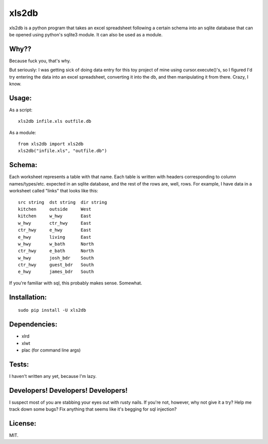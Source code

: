xls2db
======

xls2db is a python program that takes an excel spreadsheet following a certain
schema into an sqlite database that can be opened using python's sqlite3 module.
It can also be used as a module.

Why??
-----

Because fuck you, that's why.

But seriously: I was getting sick of doing data entry for this toy project of
mine using cursor.execute()'s, so I figured I'd try entering the data into an
excel spreadsheet, converting it into the db, and then manipulating it from
there. Crazy, I know.

Usage:
--------

As a script::

    xls2db infile.xls outfile.db

As a module::

    from xls2db import xls2db
    xls2db("infile.xls", "outfile.db")


Schema:
-------

Each worksheet represents a table with that name. Each table is written with
headers corresponding to column names/types/etc. expected in an sqlite database,
and the rest of the rows are, well, rows. For example, I have data in a
worksheet called "links" that looks like this::

    src string  dst string  dir string
    kitchen     outside     West
    kitchen     w_hwy       East
    w_hwy       ctr_hwy     East
    ctr_hwy     e_hwy       East
    e_hwy       living      East
    w_hwy       w_bath      North
    ctr_hwy     e_bath      North
    w_hwy       josh_bdr    South
    ctr_hwy     guest_bdr   South
    e_hwy       james_bdr   South

If you're familiar with sql, this probably makes sense. Somewhat.

Installation:
-------------

::

    sudo pip install -U xls2db

Dependencies:
-------------

- xlrd
- xlwt
- plac (for command line args)


Tests:
------

I haven't written any yet, because I'm lazy.

Developers! Developers! Developers!
-----------------------------------

I suspect most of you are stabbing your eyes out with rusty nails. If you're
not, however, why not give it a try? Help me track down some bugs? Fix anything
that seems like it's begging for sql injection?

License:
--------

MIT.

